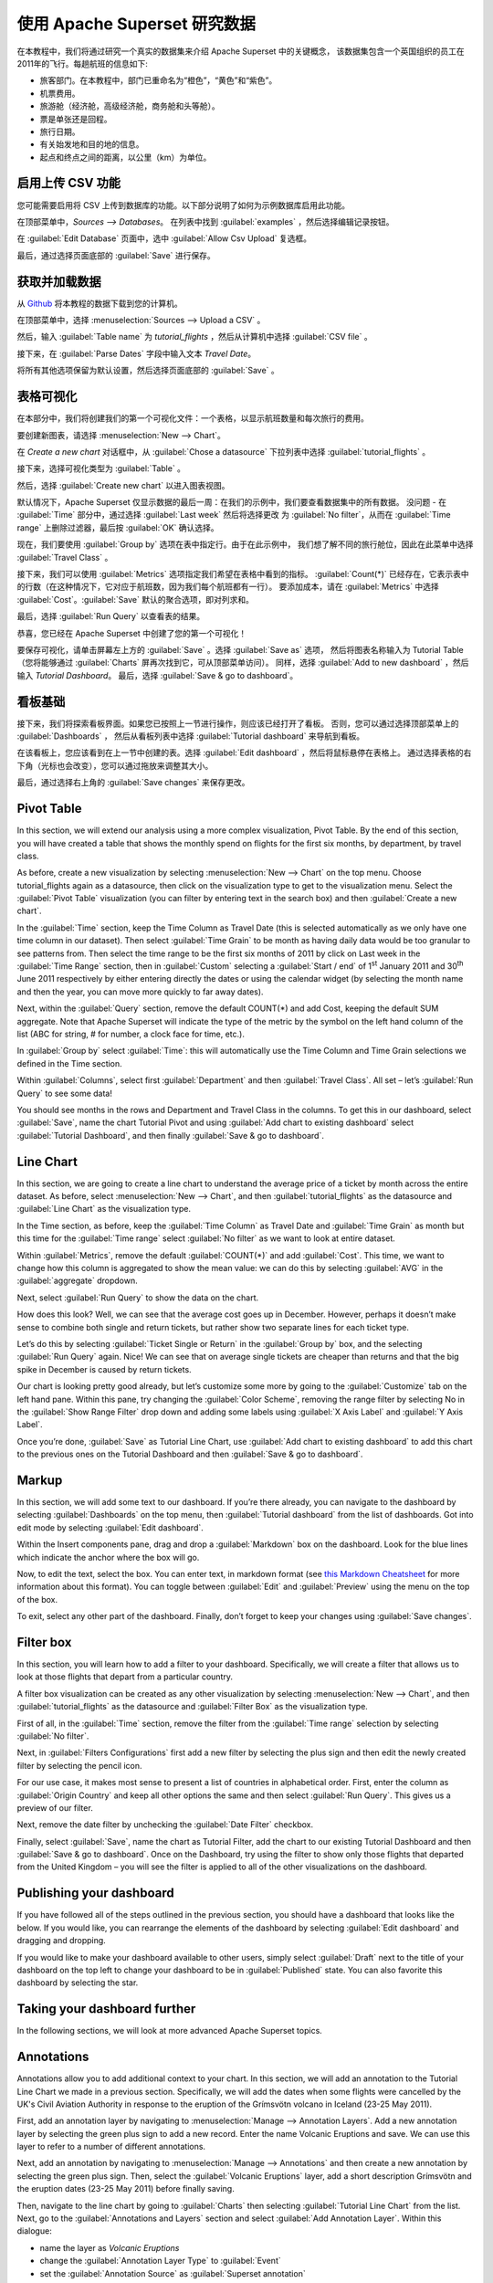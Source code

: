 ..  Licensed to the Apache Software Foundation (ASF) under one
    or more contributor license agreements.  See the NOTICE file
    distributed with this work for additional information
    regarding copyright ownership.  The ASF licenses this file
    to you under the Apache License, Version 2.0 (the
    "License"); you may not use this file except in compliance
    with the License.  You may obtain a copy of the License at

..    http://www.apache.org/licenses/LICENSE-2.0

..  Unless required by applicable law or agreed to in writing,
    software distributed under the License is distributed on an
    "AS IS" BASIS, WITHOUT WARRANTIES OR CONDITIONS OF ANY
    KIND, either express or implied.  See the License for the
    specific language governing permissions and limitations
    under the License.

使用 Apache Superset 研究数据
===================================

在本教程中，我们将通过研究一个真实的数据集来介绍 Apache Superset 中的关键概念，
该数据集包含一个英国组织的员工在2011年的飞行。每趟航班的信息如下:

-  旅客部门。在本教程中，部门已重命名为“橙色”，“黄色”和“紫色”。
-  机票费用。
-  旅游舱（经济舱，高级经济舱，商务舱和头等舱）。
-  票是单张还是回程。
-  旅行日期。
-  有关始发地和目的地的信息。
-  起点和终点之间的距离，以公里（km）为单位。

启用上传 CSV 功能
-----------------------------------

您可能需要启用将 CSV 上传到数据库的功能。以下部分说明了如何为示例数据库启用此功能。

在顶部菜单中，`Sources --> Databases`。 在列表中找到 :guilabel:`examples` ，然后选择编辑记录按钮。

.. image:: images/usertutorial/edit-record.png

在 :guilabel:`Edit Database` 页面中，选中 :guilabel:`Allow Csv Upload` 复选框。

最后，通过选择页面底部的 :guilabel:`Save` 进行保存。

获取并加载数据
------------------------------

从 `Github <https://raw.githubusercontent.com/apache-superset/examples-data/master/tutorial_flights.csv>`__ 将本教程的数据下载到您的计算机。

在顶部菜单中，选择 :menuselection:`Sources --> Upload a CSV` 。

.. image:: images/usertutorial/upload_a_csv.png

然后，输入 :guilabel:`Table name` 为 `tutorial_flights` ，然后从计算机中选择 :guilabel:`CSV file` 。

.. image:: images/usertutorial/csv_to_database_configuration.png

接下来，在 :guilabel:`Parse Dates` 字段中输入文本 `Travel Date`。

.. image:: images/usertutorial/parse_dates_column.png

将所有其他选项保留为默认设置，然后选择页面底部的 :guilabel:`Save` 。

表格可视化
-------------------

在本部分中，我们将创建我们的第一个可视化文件：一个表格，以显示航班数量和每次旅行的费用。

要创建新图表，请选择 :menuselection:`New --> Chart`。

.. image:: images/usertutorial/add_new_chart.png

在 `Create a new chart` 对话框中，从 :guilabel:`Chose a datasource` 下拉列表中选择 :guilabel:`tutorial_flights` 。

.. image:: images/usertutorial/chose_a_datasource.png

接下来，选择可视化类型为 :guilabel:`Table` 。

.. image:: images/usertutorial/select_table_visualization_type.png

然后，选择 :guilabel:`Create new chart` 以进入图表视图。

默认情况下，Apache Superset 仅显示数据的最后一周：在我们的示例中，我们要查看数据集中的所有数据。 
没问题 - 在 :guilabel:`Time` 部分中，通过选择 :guilabel:`Last week` 然后将选择更改
为 :guilabel:`No filter`，从而在 :guilabel:`Time range` 上删除过滤器，最后按 :guilabel:`OK` 确认选择。

.. image:: images/usertutorial/no_filter_on_time_filter.png

现在，我们要使用 :guilabel:`Group by` 选项在表中指定行。由于在此示例中，
我们想了解不同的旅行舱位，因此在此菜单中选择 :guilabel:`Travel Class` 。

接下来，我们可以使用 :guilabel:`Metrics` 选项指定我们希望在表格中看到的指标。
:guilabel:`Count(*)` 已经存在，它表示表中的行数（在这种情况下，它对应于航班数，因为我们每个航班都有一行）。 
要添加成本，请在 :guilabel:`Metrics` 中选择 :guilabel:`Cost`。:guilabel:`Save` 默认的聚合选项，即对列求和。

.. image:: images/usertutorial/sum_cost_column.png

最后，选择 :guilabel:`Run Query` 以查看表的结果。

.. image:: images/usertutorial/tutorial_table.png

恭喜，您已经在 Apache Superset 中创建了您的第一个可视化！

要保存可视化，请单击屏幕左上方的 :guilabel:`Save` 。选择 :guilabel:`Save as` 选项，
然后将图表名称输入为 Tutorial Table（您将能够通过 :guilabel:`Charts` 屏再次找到它，可从顶部菜单访问）。
同样，选择 :guilabel:`Add to new dashboard` ，然后输入 `Tutorial Dashboard`。
最后，选择 :guilabel:`Save & go to dashboard`。

.. image:: images/usertutorial/save_tutorial_table.png

看板基础
----------------

接下来，我们将探索看板界面。如果您已按照上一节进行操作，则应该已经打开了看板。
否则，您可以通过选择顶部菜单上的 :guilabel:`Dashboards` ，
然后从看板列表中选择 :guilabel:`Tutorial dashboard` 来导航到看板。

在该看板上，您应该看到在上一节中创建的表。选择 :guilabel:`Edit dashboard` ，然后将鼠标悬停在表格上。
通过选择表格的右下角（光标也会改变），您可以通过拖放来调整其大小。

.. image:: images/usertutorial/resize_tutorial_table_on_dashboard.png

最后，通过选择右上角的 :guilabel:`Save changes` 来保存更改。

Pivot Table
-----------

In this section, we will extend our analysis using a more complex
visualization, Pivot Table. By the end of this section, you will have
created a table that shows the monthly spend on flights for the first
six months, by department, by travel class.

As before, create a new visualization by selecting
:menuselection:`New --> Chart` on the top menu. Choose tutorial_flights
again as a datasource, then click on the visualization type to get to
the visualization menu. Select the :guilabel:`Pivot Table` visualization
(you can filter by entering text in the search box) and then
:guilabel:`Create a new chart`.

In the :guilabel:`Time` section, keep the Time Column as Travel Date
(this is selected automatically as we only have one time column in our
dataset). Then select :guilabel:`Time Grain` to be month as having daily
data would be too granular to see patterns from. Then select the time
range to be the first six months of 2011 by click on Last week in the
:guilabel:`Time Range` section, then in :guilabel:`Custom` selecting a
:guilabel:`Start / end` of 1\ :sup:`st` January 2011 and 30\ :sup:`th`
June 2011 respectively by either entering directly the dates or using
the calendar widget (by selecting the month name and then the year, you
can move more quickly to far away dates).

.. image:: images/usertutorial/select_dates_pivot_table.png

Next, within the :guilabel:`Query` section, remove the default COUNT(*)
and add Cost, keeping the default SUM aggregate. Note that Apache
Superset will indicate the type of the metric by the symbol on the left
hand column of the list (ABC for string, # for number, a clock face for
time, etc.).

In :guilabel:`Group by` select :guilabel:`Time`: this will automatically
use the Time Column and Time Grain selections we defined in the Time
section.

Within :guilabel:`Columns`, select first :guilabel:`Department` and then
:guilabel:`Travel Class`. All set – let’s :guilabel:`Run Query` to see
some data!

.. image:: images/usertutorial/tutorial_pivot_table.png

You should see months in the rows and Department and Travel Class in the
columns. To get this in our dashboard, select :guilabel:`Save`, name the
chart Tutorial Pivot and using
:guilabel:`Add chart to existing dashboard` select 
:guilabel:`Tutorial Dashboard`, and then finally
:guilabel:`Save & go to dashboard`.

Line Chart
----------

In this section, we are going to create a line chart to understand the
average price of a ticket by month across the entire dataset. As before,
select :menuselection:`New --> Chart`, and then
:guilabel:`tutorial_flights` as the datasource and
:guilabel:`Line Chart` as the visualization type.

In the Time section, as before, keep the :guilabel:`Time Column` as
Travel Date and :guilabel:`Time Grain` as month but this time for the
:guilabel:`Time range` select :guilabel:`No filter` as we want to look
at entire dataset.

Within :guilabel:`Metrics`, remove the default :guilabel:`COUNT(*)` and
add :guilabel:`Cost`. This time, we want to change how this column is
aggregated to show the mean value: we can do this by selecting
:guilabel:`AVG` in the :guilabel:`aggregate` dropdown.

.. image:: images/usertutorial/average_aggregate_for_cost.png

Next, select :guilabel:`Run Query` to show the data on the chart.

How does this look? Well, we can see that the average cost goes up in
December. However, perhaps it doesn’t make sense to combine both single
and return tickets, but rather show two separate lines for each ticket
type.

Let’s do this by selecting :guilabel:`Ticket Single or Return` in the
:guilabel:`Group by` box, and the selecting :guilabel:`Run Query` again.
Nice! We can see that on average single tickets are cheaper than returns
and that the big spike in December is caused by return tickets.

Our chart is looking pretty good already, but let’s customize some more
by going to the :guilabel:`Customize` tab on the left hand pane. Within
this pane, try changing the :guilabel:`Color Scheme`, removing the range
filter by selecting No in the :guilabel:`Show Range Filter` drop down
and adding some labels using :guilabel:`X Axis Label` and
:guilabel:`Y Axis Label`.

.. image:: images/usertutorial/tutorial_line_chart.png

Once you’re done, :guilabel:`Save` as Tutorial Line Chart, use
:guilabel:`Add chart to
existing dashboard` to add this chart to the previous ones on the
Tutorial Dashboard and then :guilabel:`Save & go to dashboard`.

Markup
------

In this section, we will add some text to our dashboard. If you’re there
already, you can navigate to the dashboard by selecting
:guilabel:`Dashboards` on the top menu, then
:guilabel:`Tutorial dashboard` from the list of dashboards. Got into
edit mode by selecting :guilabel:`Edit dashboard`.

Within the Insert components pane, drag and drop a :guilabel:`Markdown`
box on the dashboard. Look for the blue lines which indicate the anchor
where the box will go.

.. image:: images/usertutorial/blue_bar_insert_component.png

Now, to edit the text, select the box. You can enter text, in markdown
format (see `this Markdown
Cheatsheet <https://github.com/adam-p/markdown-here/wiki/Markdown-Cheatsheet>`__
for more information about this format). You can toggle between
:guilabel:`Edit` and :guilabel:`Preview` using the menu on the top of
the box.

.. image:: images/usertutorial/markdown.png

To exit, select any other part of the dashboard. Finally, don’t forget
to keep your changes using :guilabel:`Save changes`.

Filter box
----------

In this section, you will learn how to add a filter to your dashboard.
Specifically, we will create a filter that allows us to look at those
flights that depart from a particular country.

A filter box visualization can be created as any other visualization by
selecting :menuselection:`New --> Chart`, and then
:guilabel:`tutorial_flights` as the datasource and
:guilabel:`Filter Box` as the visualization type.

First of all, in the :guilabel:`Time` section, remove the filter from
the :guilabel:`Time
range` selection by selecting :guilabel:`No filter`.

Next, in :guilabel:`Filters Configurations` first add a new filter by
selecting the plus sign and then edit the newly created filter by
selecting the pencil icon.

For our use case, it makes most sense to present a list of countries in
alphabetical order. First, enter the column as
:guilabel:`Origin Country` and keep all other options the same and then
select :guilabel:`Run Query`. This gives us a preview of our filter.

Next, remove the date filter by unchecking the :guilabel:`Date Filter`
checkbox.

.. image:: images/usertutorial/filter_on_origin_country.png

Finally, select :guilabel:`Save`, name the chart as Tutorial Filter, add
the chart to our existing Tutorial Dashboard and then
:guilabel:`Save & go to
dashboard`. Once on the Dashboard, try using the filter to show only
those flights that departed from the United Kingdom – you will see the
filter is applied to all of the other visualizations on the dashboard.

Publishing your dashboard
-------------------------

If you have followed all of the steps outlined in the previous section,
you should have a dashboard that looks like the below. If you would
like, you can rearrange the elements of the dashboard by selecting
:guilabel:`Edit dashboard` and dragging and dropping.

If you would like to make your dashboard available to other users,
simply select :guilabel:`Draft` next to the title of your dashboard on
the top left to change your dashboard to be in :guilabel:`Published`
state. You can also favorite this dashboard by selecting the star.

.. image:: images/usertutorial/publish_dashboard.png

Taking your dashboard further
-----------------------------

In the following sections, we will look at more advanced Apache Superset
topics.

Annotations
-----------

Annotations allow you to add additional context to your chart. In this
section, we will add an annotation to the Tutorial Line Chart we made in
a previous section. Specifically, we will add the dates when some
flights were cancelled by the UK's Civil Aviation Authority in response
to the eruption of the Grímsvötn volcano in Iceland (23-25 May 2011).

First, add an annotation layer by navigating to
:menuselection:`Manage --> Annotation Layers`. Add a new annotation
layer by selecting the green plus sign to add a new record. Enter the
name Volcanic Eruptions and save. We can use this layer to refer to a
number of different annotations.

Next, add an annotation by navigating to
:menuselection:`Manage --> Annotations` and then create a new annotation
by selecting the green plus sign. Then, select the
:guilabel:`Volcanic Eruptions` layer, add a short description Grímsvötn
and the eruption dates (23-25 May 2011) before finally saving.

.. image:: images/usertutorial/edit_annotation.png

Then, navigate to the line chart by going to :guilabel:`Charts` then
selecting :guilabel:`Tutorial
Line Chart` from the list. Next, go to the
:guilabel:`Annotations and Layers` section and select
:guilabel:`Add Annotation Layer`. Within this dialogue:

- name the layer as `Volcanic Eruptions`
- change the :guilabel:`Annotation Layer Type` to :guilabel:`Event`
- set the :guilabel:`Annotation Source` as :guilabel:`Superset annotation` 
- specify the :guilabel:`Annotation Layer` as :guilabel:`Volcanic Eruptions`

.. image:: images/usertutorial/annotation_settings.png

Select :guilabel:`Apply` to see your annotation shown on the chart.

.. image:: images/usertutorial/annotation.png

If you wish, you can change how your annotation looks by changing the
settings in the :guilabel:`Display configuration` section. Otherwise,
select :guilabel:`OK` and finally :guilabel:`Save` to save your chart.
If you keep the default selection to overwrite the chart, your
annotation will be saved to the chart and also appear automatically in
the Tutorial Dashboard.

Advanced Analytics
------------------

In this section, we are going to explore the Advanced Analytics feature
of Apache Superset that allows you to apply additional transformations
to your data. The three types of transformation are:

Moving Average
  Select a rolling window [#f1]_, and then apply a calculation on it (mean,
  sum or standard deviation). The fourth option, cumsum, calculates the
  cumulative sum of the series [#f2]_.

Time Comparison
  Shift your data in time and, optionally, apply a calculation to compare the
  shifted data with your actual data (e.g. calculate the absolute difference
  between the two).

Python Functions
  Resample your data using one of a variety of methods [#f3]_.

Setting up the base chart
~~~~~~~~~~~~~~~~~~~~~~~~~

In this section, we're going to set up a base chart which we can then
apply the different Advanced Analytics features to. Start off by
creating a new chart using the same :guilabel:`tutorial_flights`
datasource and the :guilabel:`Line Chart` visualization type. Within the
Time section, set the :guilabel:`Time Range` as 1\ :sup:`st` October
2011 and 31\ :sup:`st` October 2011.

Next, in the query section, change the :guilabel:`Metrics` to the sum of
:guilabel:`Cost`. Select :guilabel:`Run Query` to show the chart. You
should see the total cost per day for each month in October 2011.

.. image:: images/usertutorial/advanced_analytics_base.png

Finally, save the visualization as Tutorial Advanced Analytics Base,
adding it to the Tutorial Dashboard.

Rolling mean
~~~~~~~~~~~~

There is quite a lot of variation in the data, which makes it difficult
to identify any trend. One approach we can take is to show instead a
rolling average of the time series. To do this, in the
:guilabel:`Moving Average` subsection of :guilabel:`Advanced Analytics`,
select mean in the :guilabel:`Rolling` box and enter 7 into both Periods
and Min Periods. The period is the length of the rolling period
expressed as a multiple of the :guilabel:`Time Grain`. In our example,
the :guilabel:`Time Grain` is day, so the rolling period is 7 days, such
that on the 7th October 2011 the value shown would correspond to the
first seven days of October 2011. Lastly, by specifying
:guilabel:`Min Periods` as 7, we ensure that our mean is always
calculated on 7 days and we avoid any ramp up period.

After displaying the chart by selecting :guilabel:`Run Query` you will
see that the data is less variable and that the series starts later as
the ramp up period is excluded.

.. image:: images/usertutorial/rolling_mean.png

Save the chart as Tutorial Rolling Mean and add it to the Tutorial
Dashboard.

Time Comparison
~~~~~~~~~~~~~~~

In this section, we will compare values in our time series to the value
a week before. Start off by opening the Tutorial Advanced Analytics Base
chart, by going to :guilabel:`Charts` in the top menu and then selecting
the visualization name in the list (alternatively, find the chart in the
Tutorial Dashboard and select Explore chart from the menu for that
visualization).

Next, in the :guilabel:`Time Comparison` subsection of
:guilabel:`Advanced Analytics`, enter the :guilabel:`Time Shift` by
typing in "minus 1 week" (note this box accepts input in natural
language). :guilabel:`Run Query` to see the new chart, which has an
additional series with the same values, shifted a week back in time.

.. image:: images/usertutorial/time_comparison_two_series.png

Then, change the :guilabel:`Calculation type` to
:guilabel:`Absolute difference` and select :guilabel:`Run
Query`. We can now see only one series again, this time showing the
difference between the two series we saw previously.

.. image:: images/usertutorial/time_comparison_absolute_difference.png

Save the chart as Tutorial Time Comparison and add it to the Tutorial
Dashboard.

Resampling the data
~~~~~~~~~~~~~~~~~~~

In this section, we'll resample the data so that rather than having
daily data we have weekly data. As in the previous section, reopen the
Tutorial Advanced Analytics Base chart.

Next, in the :guilabel:`Python Functions` subsection of
:guilabel:`Advanced Analytics`, enter 7D, corresponding to seven days,
in the :guilabel:`Rule` and median as the :guilabel:`Method` and show
the chart by selecting :guilabel:`Run Query`.

.. image:: images/usertutorial/resample.png

Note that now we have a single data point every 7 days. In our case, the
value showed corresponds to the median value within the seven daily data
points. For more information on the meaning of the various options in
this section, refer to the `Pandas
documentation <https://pandas.pydata.org/pandas-docs/stable/reference/api/pandas.DataFrame.resample.html>`__.

Lastly, save your chart as Tutorial Resample and add it to the Tutorial
Dashboard. Go to the tutorial dashboard to see the four charts side by
side and compare the different outputs.

.. rubric:: Footnotes

.. [#f1] See the Pandas `rolling method documentation <https://pandas.pydata.org/pandas-docs/stable/reference/api/pandas.DataFrame.rolling.html>`_ for more information.
.. [#f2] See the Pandas `cumsum method documentation <https://pandas.pydata.org/pandas-docs/stable/reference/api/pandas.DataFrame.cumsum.html>`_ for more information.
.. [#f3] See the Pandas `resample method documentation <https://pandas.pydata.org/pandas-docs/stable/reference/api/pandas.DataFrame.resample.html>`_ for more information.

